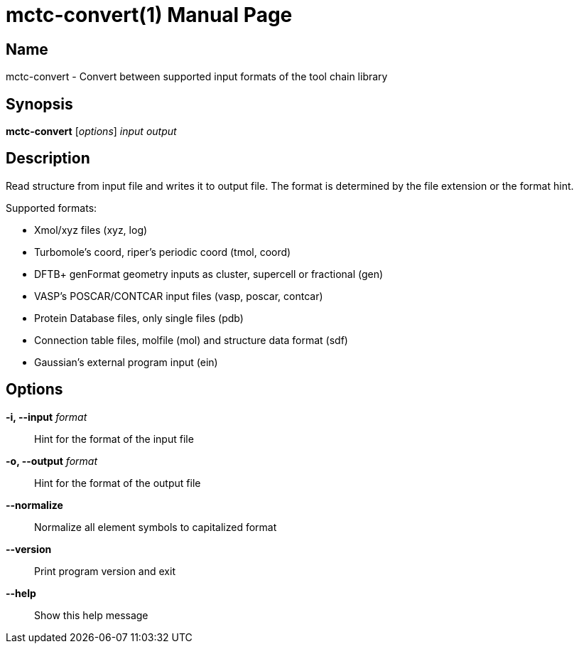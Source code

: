 = mctc-convert(1)
:doctype: manpage

== Name
mctc-convert - Convert between supported input formats of the tool chain library


== Synopsis
*mctc-convert* [_options_] _input_ _output_


== Description

Read structure from input file and writes it to output file.
The format is determined by the file extension or the format hint.

Supported formats:

- Xmol/xyz files (xyz, log)
- Turbomole's coord, riper's periodic coord (tmol, coord)
- DFTB+ genFormat geometry inputs as cluster, supercell or fractional (gen)
- VASP's POSCAR/CONTCAR input files (vasp, poscar, contcar)
- Protein Database files, only single files (pdb)
- Connection table files, molfile (mol) and structure data format (sdf)
- Gaussian's external program input (ein)


== Options

*-i, --input* _format_::
Hint for the format of the input file

*-o, --output* _format_::
Hint for the format of the output file

*--normalize*::
Normalize all element symbols to capitalized format

*--version*::
Print program version and exit

*--help*::
Show this help message
